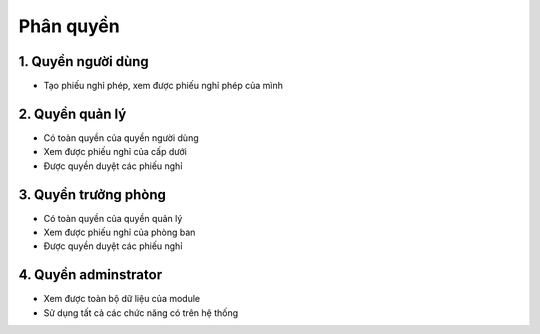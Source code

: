 Phân quyền
----------

1. Quyền người dùng
~~~~~~~~~~~~~~~~~~~
- Tạo phiếu nghỉ phép, xem được phiếu nghỉ phép của mình

2. Quyền quản lý
~~~~~~~~~~~~~~~~
- Có toàn quyền của quyền người dùng
- Xem được phiếu nghỉ của cấp dưới
- Được quyền duyệt các phiếu nghỉ

3. Quyền trưởng phòng
~~~~~~~~~~~~~~~~~~~~~
- Có toàn quyền của quyền quản lý
- Xem được phiếu nghỉ của phòng ban
- Được quyền duyệt các phiếu nghỉ

4. Quyền adminstrator
~~~~~~~~~~~~~~~~~~~~~
- Xem được toàn bộ dữ liệu của module
- Sử dụng tất cả các chức năng có trên hệ thống

